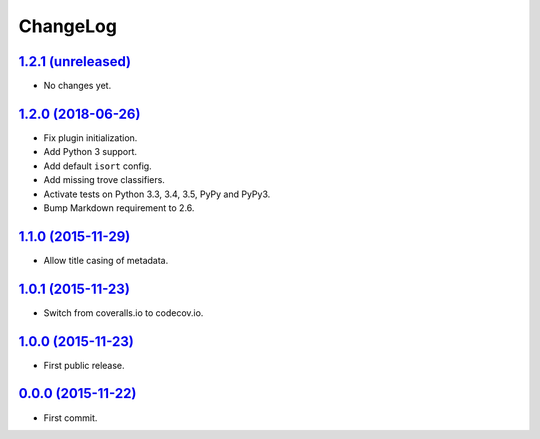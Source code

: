 ChangeLog
=========


`1.2.1 (unreleased) <http://github.com/kdeldycke/mdx_titlecase/compare/v1.2.0...develop>`_
------------------------------------------------------------------------------------------

* No changes yet.


`1.2.0 (2018-06-26) <http://github.com/kdeldycke/mdx_titlecase/compare/v1.1.0...v1.2.0>`_
-----------------------------------------------------------------------------------------

* Fix plugin initialization.
* Add Python 3 support.
* Add default ``isort`` config.
* Add missing trove classifiers.
* Activate tests on Python 3.3, 3.4, 3.5, PyPy and PyPy3.
* Bump Markdown requirement to 2.6.


`1.1.0 (2015-11-29) <http://github.com/kdeldycke/mdx_titlecase/compare/v1.0.1...v1.1.0>`_
-----------------------------------------------------------------------------------------

* Allow title casing of metadata.


`1.0.1 (2015-11-23) <http://github.com/kdeldycke/mdx_titlecase/compare/v1.0.0...v1.0.1>`_
-----------------------------------------------------------------------------------------

* Switch from coveralls.io to codecov.io.


`1.0.0 (2015-11-23) <http://github.com/kdeldycke/mdx_titlecase/compare/v0.0.0...v1.0.0>`_
-----------------------------------------------------------------------------------------

* First public release.


`0.0.0 (2015-11-22) <http://github.com/kdeldycke/mdx_titlecase/commit/8c24bb>`_
-------------------------------------------------------------------------------

* First commit.
